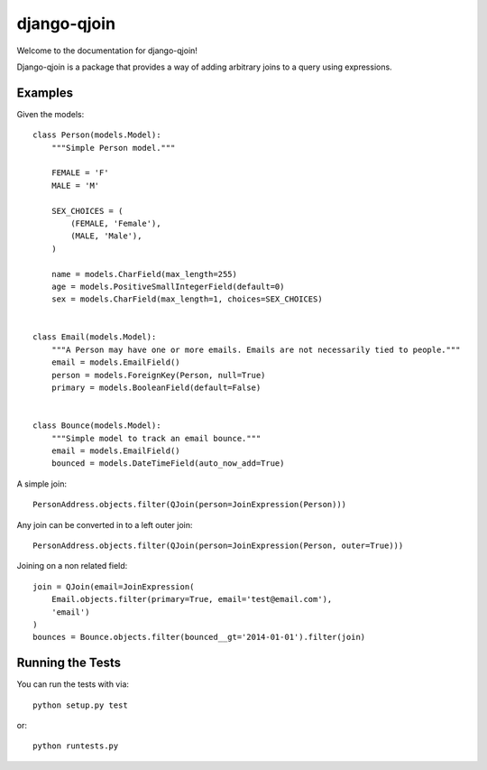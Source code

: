 django-qjoin
========================

Welcome to the documentation for django-qjoin!

Django-qjoin is a package that provides a way of adding arbitrary joins to a
query using expressions.

Examples
------------------------------------

Given the models::

    class Person(models.Model):
        """Simple Person model."""

        FEMALE = 'F'
        MALE = 'M'

        SEX_CHOICES = (
            (FEMALE, 'Female'),
            (MALE, 'Male'),
        )

        name = models.CharField(max_length=255)
        age = models.PositiveSmallIntegerField(default=0)
        sex = models.CharField(max_length=1, choices=SEX_CHOICES)


    class Email(models.Model):
        """A Person may have one or more emails. Emails are not necessarily tied to people."""
        email = models.EmailField()
        person = models.ForeignKey(Person, null=True)
        primary = models.BooleanField(default=False)


    class Bounce(models.Model):
        """Simple model to track an email bounce."""
        email = models.EmailField()
        bounced = models.DateTimeField(auto_now_add=True)

A simple join::

    PersonAddress.objects.filter(QJoin(person=JoinExpression(Person)))

Any join can be converted in to a left outer join::

    PersonAddress.objects.filter(QJoin(person=JoinExpression(Person, outer=True)))

Joining on a non related field::

    join = QJoin(email=JoinExpression(
        Email.objects.filter(primary=True, email='test@email.com'),
        'email')
    )
    bounces = Bounce.objects.filter(bounced__gt='2014-01-01').filter(join)

Running the Tests
------------------------------------

You can run the tests with via::

    python setup.py test

or::

    python runtests.py
